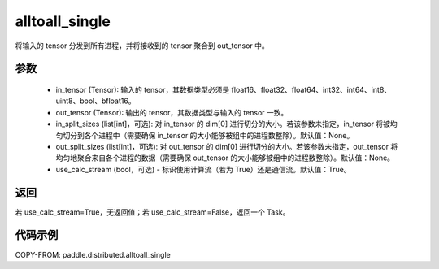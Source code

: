 .. _cn_api_distributed_alltoall_single:

alltoall_single
-------------------------------


.. py:function:: alltoall_single(in_tensor, out_tensor, in_split_sizes=None, out_split_sizes=None, group=None, use_calc_stream=True)

将输入的 tensor 分发到所有进程，并将接收到的 tensor 聚合到 out_tensor 中。

参数
:::::::::
    - in_tensor (Tensor): 输入的 tensor，其数据类型必须是 float16、float32、float64、int32、int64、int8、uint8、bool、bfloat16。
    - out_tensor (Tensor): 输出的 tensor，其数据类型与输入的 tensor 一致。
    - in_split_sizes (list[int]，可选): 对 in_tensor 的 dim[0] 进行切分的大小。若该参数未指定，in_tensor 将被均匀切分到各个进程中（需要确保 in_tensor 的大小能够被组中的进程数整除）。默认值：None。
    - out_split_sizes (list[int]，可选): 对 out_tensor 的 dim[0] 进行切分的大小。若该参数未指定，out_tensor 将均匀地聚合来自各个进程的数据（需要确保 out_tensor 的大小能够被组中的进程数整除）。默认值：None。
    - use_calc_stream (bool，可选) - 标识使用计算流（若为 True）还是通信流。默认值：True。

返回
:::::::::
若 use_calc_stream=True，无返回值；若 use_calc_stream=False，返回一个 Task。

代码示例
:::::::::
COPY-FROM: paddle.distributed.alltoall_single
